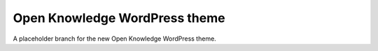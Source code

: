 Open Knowledge WordPress theme
==============================

A placeholder branch for the new Open Knowledge WordPress theme.
